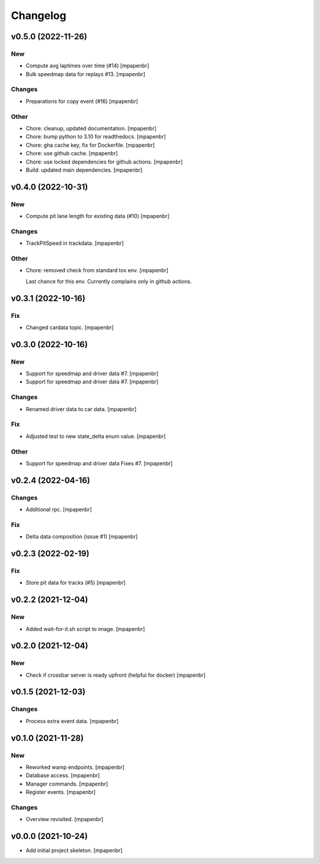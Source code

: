 Changelog
=========


v0.5.0 (2022-11-26)
-------------------

New
~~~
- Compute avg laptimes over time (#14) [mpapenbr]
- Bulk speedmap data for replays #13. [mpapenbr]

Changes
~~~~~~~
- Preparations for copy event (#16) [mpapenbr]

Other
~~~~~
- Chore: cleanup, updated documentation. [mpapenbr]
- Chore: bump python to 3.10 for readthedocs. [mpapenbr]
- Chore: gha cache key, fix for Dockerfile. [mpapenbr]
- Chore: use github cache. [mpapenbr]
- Chore: use locked dependencies for github actions. [mpapenbr]
- Build: updated main dependencies. [mpapenbr]


v0.4.0 (2022-10-31)
-------------------

New
~~~
- Compute pit lane length for existing data (#10) [mpapenbr]

Changes
~~~~~~~
- TrackPitSpeed in trackdata. [mpapenbr]

Other
~~~~~
- Chore: removed check from standard tox env. [mpapenbr]

  Last chance for this env. Currently complains only in github actions.


v0.3.1 (2022-10-16)
-------------------

Fix
~~~
- Changed cardata topic. [mpapenbr]


v0.3.0 (2022-10-16)
-------------------

New
~~~
- Support for speedmap and driver data #7. [mpapenbr]
- Support for speedmap and driver data #7. [mpapenbr]

Changes
~~~~~~~
- Renamed driver data to car data. [mpapenbr]

Fix
~~~
- Adjusted test to new state_delta enum value. [mpapenbr]

Other
~~~~~
- Support for speedmap and driver data Fixes #7. [mpapenbr]


v0.2.4 (2022-04-16)
-------------------

Changes
~~~~~~~
- Additional rpc. [mpapenbr]

Fix
~~~
- Delta data composition (issue #1) [mpapenbr]


v0.2.3 (2022-02-19)
-------------------

Fix
~~~
- Store pit data for tracks (#5) [mpapenbr]


v0.2.2 (2021-12-04)
-------------------

New
~~~
- Added wait-for-it.sh script to image. [mpapenbr]


v0.2.0 (2021-12-04)
-------------------

New
~~~
- Check if crossbar server is ready upfront (helpful for docker)
  [mpapenbr]


v0.1.5 (2021-12-03)
-------------------

Changes
~~~~~~~
- Process extra event data. [mpapenbr]


v0.1.0 (2021-11-28)
-------------------

New
~~~
- Reworked wamp endpoints. [mpapenbr]
- Database access. [mpapenbr]
- Manager commands. [mpapenbr]
- Register events. [mpapenbr]

Changes
~~~~~~~
- Overview revisited. [mpapenbr]


v0.0.0 (2021-10-24)
-------------------
- Add initial project skeleton. [mpapenbr]


